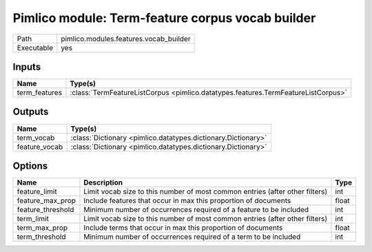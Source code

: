 Pimlico module: Term-feature corpus vocab builder
~~~~~~~~~~~~~~~~~~~~~~~~~~~~~~~~~~~~~~~~~~~~~~~~~

.. py:module:: pimlico.modules.features.vocab_builder

+------------+----------------------------------------+
| Path       | pimlico.modules.features.vocab_builder |
+------------+----------------------------------------+
| Executable | yes                                    |
+------------+----------------------------------------+

.. todo::

   Document this module


Inputs
======

+---------------+-----------------------------------------------------------------------------------+
| Name          | Type(s)                                                                           |
+===============+===================================================================================+
| term_features | :class:`TermFeatureListCorpus <pimlico.datatypes.features.TermFeatureListCorpus>` |
+---------------+-----------------------------------------------------------------------------------+

Outputs
=======

+---------------+---------------------------------------------------------------+
| Name          | Type(s)                                                       |
+===============+===============================================================+
| term_vocab    | :class:`Dictionary <pimlico.datatypes.dictionary.Dictionary>` |
+---------------+---------------------------------------------------------------+
| feature_vocab | :class:`Dictionary <pimlico.datatypes.dictionary.Dictionary>` |
+---------------+---------------------------------------------------------------+

Options
=======

+-------------------+------------------------------------------------------------------------------+-------+
| Name              | Description                                                                  | Type  |
+===================+==============================================================================+=======+
| feature_limit     | Limit vocab size to this number of most common entries (after other filters) | int   |
+-------------------+------------------------------------------------------------------------------+-------+
| feature_max_prop  | Include features that occur in max this proportion of documents              | float |
+-------------------+------------------------------------------------------------------------------+-------+
| feature_threshold | Minimum number of occurrences required of a feature to be included           | int   |
+-------------------+------------------------------------------------------------------------------+-------+
| term_limit        | Limit vocab size to this number of most common entries (after other filters) | int   |
+-------------------+------------------------------------------------------------------------------+-------+
| term_max_prop     | Include terms that occur in max this proportion of documents                 | float |
+-------------------+------------------------------------------------------------------------------+-------+
| term_threshold    | Minimum number of occurrences required of a term to be included              | int   |
+-------------------+------------------------------------------------------------------------------+-------+

